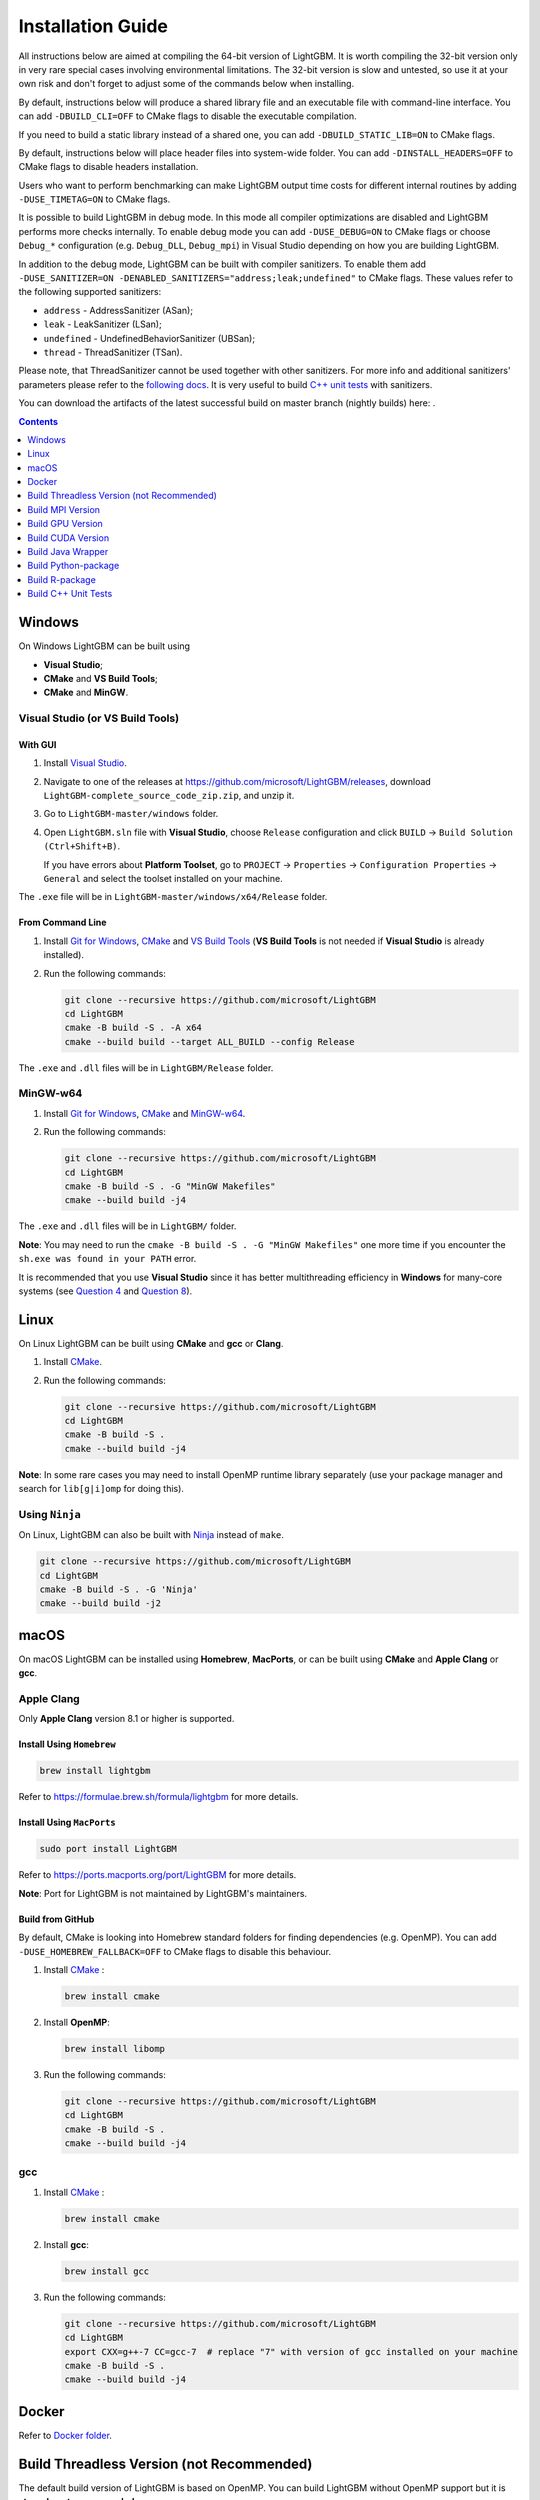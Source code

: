 Installation Guide
==================

All instructions below are aimed at compiling the 64-bit version of LightGBM.
It is worth compiling the 32-bit version only in very rare special cases involving environmental limitations.
The 32-bit version is slow and untested, so use it at your own risk and don't forget to adjust some of the commands below when installing.

By default, instructions below will produce a shared library file and an executable file with command-line interface.
You can add ``-DBUILD_CLI=OFF`` to CMake flags to disable the executable compilation.

If you need to build a static library instead of a shared one, you can add ``-DBUILD_STATIC_LIB=ON`` to CMake flags.

By default, instructions below will place header files into system-wide folder.
You can add ``-DINSTALL_HEADERS=OFF`` to CMake flags to disable headers installation.

Users who want to perform benchmarking can make LightGBM output time costs for different internal routines by adding ``-DUSE_TIMETAG=ON`` to CMake flags.

It is possible to build LightGBM in debug mode. In this mode all compiler optimizations are disabled and LightGBM performs more checks internally. To enable debug mode you can add ``-DUSE_DEBUG=ON`` to CMake flags or choose ``Debug_*`` configuration (e.g. ``Debug_DLL``, ``Debug_mpi``) in Visual Studio depending on how you are building LightGBM.

.. _sanitizers:

In addition to the debug mode, LightGBM can be built with compiler sanitizers.
To enable them add ``-DUSE_SANITIZER=ON -DENABLED_SANITIZERS="address;leak;undefined"`` to CMake flags.
These values refer to the following supported sanitizers:

- ``address`` - AddressSanitizer (ASan);
- ``leak`` - LeakSanitizer (LSan);
- ``undefined`` - UndefinedBehaviorSanitizer (UBSan);
- ``thread`` - ThreadSanitizer (TSan).

Please note, that ThreadSanitizer cannot be used together with other sanitizers.
For more info and additional sanitizers' parameters please refer to the `following docs`_.
It is very useful to build `C++ unit tests <#build-c-unit-tests>`__ with sanitizers.

.. _nightly-builds:

You can download the artifacts of the latest successful build on master branch (nightly builds) here: |download artifacts|.

.. contents:: **Contents**
    :depth: 1
    :local:
    :backlinks: none

Windows
~~~~~~~

On Windows LightGBM can be built using

- **Visual Studio**;

- **CMake** and **VS Build Tools**;

- **CMake** and **MinGW**.

Visual Studio (or VS Build Tools)
^^^^^^^^^^^^^^^^^^^^^^^^^^^^^^^^^

With GUI
********

1. Install `Visual Studio`_.

2. Navigate to one of the releases at https://github.com/microsoft/LightGBM/releases, download ``LightGBM-complete_source_code_zip.zip``, and unzip it.

3. Go to ``LightGBM-master/windows`` folder.

4. Open ``LightGBM.sln`` file with **Visual Studio**, choose ``Release`` configuration and click ``BUILD`` -> ``Build Solution (Ctrl+Shift+B)``.

   If you have errors about **Platform Toolset**, go to ``PROJECT`` -> ``Properties`` -> ``Configuration Properties`` -> ``General`` and select the toolset installed on your machine.

The ``.exe`` file will be in ``LightGBM-master/windows/x64/Release`` folder.

From Command Line
*****************

1. Install `Git for Windows`_, `CMake`_ and `VS Build Tools`_ (**VS Build Tools** is not needed if **Visual Studio** is already installed).

2. Run the following commands:

   .. code:: console

     git clone --recursive https://github.com/microsoft/LightGBM
     cd LightGBM
     cmake -B build -S . -A x64
     cmake --build build --target ALL_BUILD --config Release

The ``.exe`` and ``.dll`` files will be in ``LightGBM/Release`` folder.

MinGW-w64
^^^^^^^^^

1. Install `Git for Windows`_, `CMake`_ and `MinGW-w64`_.

2. Run the following commands:

   .. code:: console

     git clone --recursive https://github.com/microsoft/LightGBM
     cd LightGBM
     cmake -B build -S . -G "MinGW Makefiles"
     cmake --build build -j4

The ``.exe`` and ``.dll`` files will be in ``LightGBM/`` folder.

**Note**: You may need to run the ``cmake -B build -S . -G "MinGW Makefiles"`` one more time if you encounter the ``sh.exe was found in your PATH`` error.

It is recommended that you use **Visual Studio** since it has better multithreading efficiency in **Windows** for many-core systems
(see `Question 4 <./FAQ.rst#i-am-using-windows-should-i-use-visual-studio-or-mingw-for-compiling-lightgbm>`__ and `Question 8 <./FAQ.rst#cpu-usage-is-low-like-10-in-windows-when-using-lightgbm-on-very-large-datasets-with-many-core-systems>`__).

Linux
~~~~~

On Linux LightGBM can be built using **CMake** and **gcc** or **Clang**.

1. Install `CMake`_.

2. Run the following commands:

   .. code:: sh

     git clone --recursive https://github.com/microsoft/LightGBM
     cd LightGBM
     cmake -B build -S .
     cmake --build build -j4

**Note**: In some rare cases you may need to install OpenMP runtime library separately (use your package manager and search for ``lib[g|i]omp`` for doing this).

Using ``Ninja``
^^^^^^^^^^^^^^^

On Linux, LightGBM can also be built with `Ninja <https://ninja-build.org/>`__ instead of ``make``.

.. code:: sh

     git clone --recursive https://github.com/microsoft/LightGBM
     cd LightGBM
     cmake -B build -S . -G 'Ninja'
     cmake --build build -j2

macOS
~~~~~

On macOS LightGBM can be installed using **Homebrew**, **MacPorts**, or can be built using **CMake** and **Apple Clang** or **gcc**.

Apple Clang
^^^^^^^^^^^

Only **Apple Clang** version 8.1 or higher is supported.

Install Using ``Homebrew``
**************************

.. code:: sh

  brew install lightgbm

Refer to https://formulae.brew.sh/formula/lightgbm for more details.

Install Using ``MacPorts``
**************************

.. code:: sh

  sudo port install LightGBM

Refer to https://ports.macports.org/port/LightGBM for more details.

**Note**: Port for LightGBM is not maintained by LightGBM's maintainers.

Build from GitHub
*****************

By default, CMake is looking into Homebrew standard folders for finding dependencies (e.g. OpenMP).
You can add ``-DUSE_HOMEBREW_FALLBACK=OFF`` to CMake flags to disable this behaviour.

1. Install `CMake`_ :

   .. code:: sh

     brew install cmake

2. Install **OpenMP**:

   .. code:: sh

     brew install libomp

3. Run the following commands:

   .. code:: sh

     git clone --recursive https://github.com/microsoft/LightGBM
     cd LightGBM
     cmake -B build -S .
     cmake --build build -j4

gcc
^^^

1. Install `CMake`_ :

   .. code:: sh

     brew install cmake

2. Install **gcc**:

   .. code:: sh

     brew install gcc

3. Run the following commands:

   .. code:: sh

     git clone --recursive https://github.com/microsoft/LightGBM
     cd LightGBM
     export CXX=g++-7 CC=gcc-7  # replace "7" with version of gcc installed on your machine
     cmake -B build -S .
     cmake --build build -j4

Docker
~~~~~~

Refer to `Docker folder <https://github.com/microsoft/LightGBM/tree/master/docker>`__.

Build Threadless Version (not Recommended)
~~~~~~~~~~~~~~~~~~~~~~~~~~~~~~~~~~~~~~~~~~

The default build version of LightGBM is based on OpenMP.
You can build LightGBM without OpenMP support but it is **strongly not recommended**.

Windows
^^^^^^^

On Windows a version of LightGBM without OpenMP support can be built using

- **Visual Studio**;

- **CMake** and **VS Build Tools**;

- **CMake** and **MinGW**.

Visual Studio (or VS Build Tools)
*********************************

With GUI
--------

1. Install `Visual Studio`_.

2. Navigate to one of the releases at https://github.com/microsoft/LightGBM/releases, download ``LightGBM-complete_source_code_zip.zip``, and unzip it.

3. Go to ``LightGBM-master/windows`` folder.

4. Open ``LightGBM.sln`` file with **Visual Studio**.

5. Go to ``PROJECT`` -> ``Properties`` -> ``Configuration Properties`` -> ``C/C++`` -> ``Language`` and change the ``OpenMP Support`` property to ``No (/openmp-)``.

6. Get back to the project's main screen, then choose ``Release`` configuration and click ``BUILD`` -> ``Build Solution (Ctrl+Shift+B)``.

   If you have errors about **Platform Toolset**, go to ``PROJECT`` -> ``Properties`` -> ``Configuration Properties`` -> ``General`` and select the toolset installed on your machine.

The ``.exe`` file will be in ``LightGBM-master/windows/x64/Release`` folder.

From Command Line
-----------------

1. Install `Git for Windows`_, `CMake`_ and `VS Build Tools`_ (**VS Build Tools** is not needed if **Visual Studio** is already installed).

2. Run the following commands:

   .. code:: console

     git clone --recursive https://github.com/microsoft/LightGBM
     cd LightGBM
     cmake -B build -S . -A x64 -DUSE_OPENMP=OFF
     cmake --build build --target ALL_BUILD --config Release

The ``.exe`` and ``.dll`` files will be in ``LightGBM/Release`` folder.

MinGW-w64
*********

1. Install `Git for Windows`_, `CMake`_ and `MinGW-w64`_.

2. Run the following commands:

   .. code:: console

     git clone --recursive https://github.com/microsoft/LightGBM
     cd LightGBM
     cmake -B build -S . -G "MinGW Makefiles" -DUSE_OPENMP=OFF
     cmake --build build -j4

The ``.exe`` and ``.dll`` files will be in ``LightGBM/`` folder.

**Note**: You may need to run the ``cmake -B build -S . -G "MinGW Makefiles" -DUSE_OPENMP=OFF`` one more time if you encounter the ``sh.exe was found in your PATH`` error.

Linux
^^^^^

On Linux a version of LightGBM without OpenMP support can be built using **CMake** and **gcc** or **Clang**.

1. Install `CMake`_.

2. Run the following commands:

   .. code:: sh

     git clone --recursive https://github.com/microsoft/LightGBM
     cd LightGBM
     cmake -B build -S . -DUSE_OPENMP=OFF
     cmake --build build -j4

macOS
^^^^^

On macOS a version of LightGBM without OpenMP support can be built using **CMake** and **Apple Clang** or **gcc**.

Apple Clang
***********

Only **Apple Clang** version 8.1 or higher is supported.

1. Install `CMake`_ :

   .. code:: sh

     brew install cmake

2. Run the following commands:

   .. code:: sh

     git clone --recursive https://github.com/microsoft/LightGBM
     cd LightGBM
     cmake -B build -S . -DUSE_OPENMP=OFF
     cmake --build build -j4

gcc
***

1. Install `CMake`_ :

   .. code:: sh

     brew install cmake

2. Install **gcc**:

   .. code:: sh

     brew install gcc

3. Run the following commands:

   .. code:: sh

     git clone --recursive https://github.com/microsoft/LightGBM
     cd LightGBM
     export CXX=g++-7 CC=gcc-7  # replace "7" with version of gcc installed on your machine
     cmake -B build -S . -DUSE_OPENMP=OFF
     cmake --build build -j4

Build MPI Version
~~~~~~~~~~~~~~~~~

The default build version of LightGBM is based on socket. LightGBM also supports MPI.
`MPI`_ is a high performance communication approach with `RDMA`_ support.

If you need to run a distributed learning application with high performance communication, you can build the LightGBM with MPI support.

Windows
^^^^^^^

On Windows an MPI version of LightGBM can be built using

- **MS MPI** and **Visual Studio**;

- **MS MPI**, **CMake** and **VS Build Tools**.

**Note**: Building MPI version by **MinGW** is not supported due to the miss of MPI library in it.

With GUI
********

1. You need to install `MS MPI`_ first. Both ``msmpisdk.msi`` and ``msmpisetup.exe`` are needed.

2. Install `Visual Studio`_.

3. Navigate to one of the releases at https://github.com/microsoft/LightGBM/releases, download ``LightGBM-complete_source_code_zip.zip``, and unzip it.

4. Go to ``LightGBM-master/windows`` folder.

5. Open ``LightGBM.sln`` file with **Visual Studio**, choose ``Release_mpi`` configuration and click ``BUILD`` -> ``Build Solution (Ctrl+Shift+B)``.

   If you have errors about **Platform Toolset**, go to ``PROJECT`` -> ``Properties`` -> ``Configuration Properties`` -> ``General`` and select the toolset installed on your machine.

The ``.exe`` file will be in ``LightGBM-master/windows/x64/Release_mpi`` folder.

From Command Line
*****************

1. You need to install `MS MPI`_ first. Both ``msmpisdk.msi`` and ``msmpisetup.exe`` are needed.

2. Install `Git for Windows`_, `CMake`_ and `VS Build Tools`_ (**VS Build Tools** is not needed if **Visual Studio** is already installed).

3. Run the following commands:

   .. code:: console

     git clone --recursive https://github.com/microsoft/LightGBM
     cd LightGBM
     cmake -B build -S . -A x64 -DUSE_MPI=ON
     cmake --build build --target ALL_BUILD --config Release

The ``.exe`` and ``.dll`` files will be in ``LightGBM/Release`` folder.

Linux
^^^^^

On Linux an MPI version of LightGBM can be built using **Open MPI**, **CMake** and **gcc** or **Clang**.

1. Install `Open MPI`_.

2. Install `CMake`_.

3. Run the following commands:

   .. code:: sh

     git clone --recursive https://github.com/microsoft/LightGBM
     cd LightGBM
     cmake -B build -S . -DUSE_MPI=ON
     cmake --build build -j4

**Note**: In some rare cases you may need to install OpenMP runtime library separately (use your package manager and search for ``lib[g|i]omp`` for doing this).

macOS
^^^^^

On macOS an MPI version of LightGBM can be built using **Open MPI**, **CMake** and **Apple Clang** or **gcc**.

Apple Clang
***********

Only **Apple Clang** version 8.1 or higher is supported.

1. Install `CMake`_ :

   .. code:: sh

     brew install cmake

2. Install **OpenMP**:

   .. code:: sh

     brew install libomp

3. Install **Open MPI**:

   .. code:: sh

     brew install open-mpi

4. Run the following commands:

   .. code:: sh

     git clone --recursive https://github.com/microsoft/LightGBM
     cd LightGBM
     cmake -B build -S . -DUSE_MPI=ON
     cmake --build build -j4

gcc
***

1. Install `CMake`_ :

   .. code:: sh

     brew install cmake

2. Install **gcc**:

   .. code:: sh

     brew install gcc

3. Install **Open MPI**:

   .. code:: sh

     brew install open-mpi

4. Run the following commands:

   .. code:: sh

     git clone --recursive https://github.com/microsoft/LightGBM
     cd LightGBM
     export CXX=g++-7 CC=gcc-7  # replace "7" with version of gcc installed on your machine
     cmake -B build -S . -DUSE_MPI=ON
     cmake --build build -j4

Build GPU Version
~~~~~~~~~~~~~~~~~

Windows
^^^^^^^

On Windows a GPU version of LightGBM (``device_type=gpu``) can be built using **OpenCL**, **Boost**, **CMake** and **VS Build Tools** or **MinGW**.

If you use **MinGW**, the build procedure is similar to the build on Linux.

Following procedure is for the **MSVC** (Microsoft Visual C++) build.

1. Install `Git for Windows`_, `CMake`_ and `VS Build Tools`_ (**VS Build Tools** is not needed if **Visual Studio** is installed).

2. Install **OpenCL** for Windows. The installation depends on the brand (NVIDIA, AMD, Intel) of your GPU card.

   - For running on Intel, get `Intel SDK for OpenCL`_.

   - For running on AMD, get AMD APP SDK.

   - For running on NVIDIA, get `CUDA Toolkit`_.

   Further reading and correspondence table: `GPU SDK Correspondence and Device Targeting Table <./GPU-Targets.rst>`__.

3. Install `Boost Binaries`_.

   **Note**: Match your Visual C++ version:

   Visual Studio 2015 -> ``msvc-14.0-64.exe``,

   Visual Studio 2017 -> ``msvc-14.1-64.exe``,

   Visual Studio 2019 -> ``msvc-14.2-64.exe``,

   Visual Studio 2022 -> ``msvc-14.3-64.exe``.

4. Run the following commands:

   .. code:: console

     git clone --recursive https://github.com/microsoft/LightGBM
     cd LightGBM
     cmake -B build -S . -A x64 -DUSE_GPU=ON -DBOOST_ROOT=C:/local/boost_1_63_0 -DBOOST_LIBRARYDIR=C:/local/boost_1_63_0/lib64-msvc-14.0
     # if you have installed NVIDIA CUDA to a customized location, you should specify paths to OpenCL headers and library like the following:
     # cmake -B build -S . -A x64 -DUSE_GPU=ON -DBOOST_ROOT=C:/local/boost_1_63_0 -DBOOST_LIBRARYDIR=C:/local/boost_1_63_0/lib64-msvc-14.0 -DOpenCL_LIBRARY="C:/Program Files/NVIDIA GPU Computing Toolkit/CUDA/v10.0/lib/x64/OpenCL.lib" -DOpenCL_INCLUDE_DIR="C:/Program Files/NVIDIA GPU Computing Toolkit/CUDA/v10.0/include"
     cmake --build build --target ALL_BUILD --config Release

   **Note**: ``C:/local/boost_1_63_0`` and ``C:/local/boost_1_63_0/lib64-msvc-14.0`` are locations of your **Boost** binaries (assuming you've downloaded 1.63.0 version for Visual Studio 2015).

Linux
^^^^^

On Linux a GPU version of LightGBM (``device_type=gpu``) can be built using **OpenCL**, **Boost**, **CMake** and **gcc** or **Clang**.

The following dependencies should be installed before compilation:

-  **OpenCL** 1.2 headers and libraries, which is usually provided by GPU manufacture.

   The generic OpenCL ICD packages (for example, Debian package ``ocl-icd-libopencl1`` and ``ocl-icd-opencl-dev``) can also be used.

-  **libboost** 1.56 or later (1.61 or later is recommended).

   We use Boost.Compute as the interface to GPU, which is part of the Boost library since version 1.61. However, since we include the source code of Boost.Compute as a submodule, we only require the host has Boost 1.56 or later installed. We also use Boost.Align for memory allocation. Boost.Compute requires Boost.System and Boost.Filesystem to store offline kernel cache.

   The following Debian packages should provide necessary Boost libraries: ``libboost-dev``, ``libboost-system-dev``, ``libboost-filesystem-dev``.

-  **CMake**

To build LightGBM GPU version, run the following commands:

.. code:: sh

  git clone --recursive https://github.com/microsoft/LightGBM
  cd LightGBM
  cmake -B build -S . -DUSE_GPU=ON
  # if you have installed NVIDIA CUDA to a customized location, you should specify paths to OpenCL headers and library like the following:
  # cmake -B build -S . -DUSE_GPU=ON -DOpenCL_LIBRARY=/usr/local/cuda/lib64/libOpenCL.so -DOpenCL_INCLUDE_DIR=/usr/local/cuda/include/
  cmake --build build

**Note**: In some rare cases you may need to install OpenMP runtime library separately (use your package manager and search for ``lib[g|i]omp`` for doing this).

macOS
^^^^^

The GPU version is not supported on macOS.

Docker
^^^^^^

Refer to `GPU Docker folder <https://github.com/microsoft/LightGBM/tree/master/docker/gpu>`__.

Build CUDA Version
~~~~~~~~~~~~~~~~~~

The `original GPU build <#build-gpu-version>`__ of LightGBM (``device_type=gpu``) is based on OpenCL.

The CUDA-based build (``device_type=cuda``) is a separate implementation.
Use this version in Linux environments with an NVIDIA GPU with compute capability 6.0 or higher.

Windows
^^^^^^^

The CUDA version is not supported on Windows.
Use the `GPU version <#build-gpu-version>`__ (``device_type=gpu``) for GPU acceleration on Windows.

Linux
^^^^^

On Linux a CUDA version of LightGBM can be built using **CUDA**, **CMake** and **gcc** or **Clang**.

The following dependencies should be installed before compilation:

-  **CUDA** 11.0 or later libraries. Please refer to `this detailed guide`_. Pay great attention to the minimum required versions of host compilers listed in the table from that guide and use only recommended versions of compilers.

-  **CMake**

To build LightGBM CUDA version, run the following commands:

.. code:: sh

  git clone --recursive https://github.com/microsoft/LightGBM
  cd LightGBM
  cmake -B build -S . -DUSE_CUDA=ON
  cmake --build build -j4

**Note**: In some rare cases you may need to install OpenMP runtime library separately (use your package manager and search for ``lib[g|i]omp`` for doing this).

macOS
^^^^^

The CUDA version is not supported on macOS.

Build Java Wrapper
~~~~~~~~~~~~~~~~~~

Using the following instructions you can generate a JAR file containing the LightGBM `C API <./Development-Guide.rst#c-api>`__ wrapped by **SWIG**.

Windows
^^^^^^^

On Windows a Java wrapper of LightGBM can be built using **Java**, **SWIG**, **CMake** and **VS Build Tools** or **MinGW**.

VS Build Tools
**************

1. Install `Git for Windows`_, `CMake`_ and `VS Build Tools`_ (**VS Build Tools** is not needed if **Visual Studio** is already installed).

2. Install `SWIG`_ and **Java** (also make sure that ``JAVA_HOME`` environment variable is set properly).

3. Run the following commands:

   .. code:: console

     git clone --recursive https://github.com/microsoft/LightGBM
     cd LightGBM
     cmake -B build -S . -A x64 -DUSE_SWIG=ON
     cmake --build build --target ALL_BUILD --config Release

The ``.jar`` file will be in ``LightGBM/build`` folder and the ``.dll`` files will be in ``LightGBM/Release`` folder.

MinGW-w64
*********

1. Install `Git for Windows`_, `CMake`_ and `MinGW-w64`_.

2. Install `SWIG`_ and **Java** (also make sure that ``JAVA_HOME`` environment variable is set properly).

3. Run the following commands:

   .. code:: console

     git clone --recursive https://github.com/microsoft/LightGBM
     cd LightGBM
     cmake -B build -S . -G "MinGW Makefiles" -DUSE_SWIG=ON
     cmake --build build -j4

The ``.jar`` file will be in ``LightGBM/build`` folder and the ``.dll`` files will be in ``LightGBM/`` folder.

**Note**: You may need to run the ``cmake -B build -S . -G "MinGW Makefiles" -DUSE_SWIG=ON`` one more time if you encounter the ``sh.exe was found in your PATH`` error.

It is recommended to use **VS Build Tools (Visual Studio)** since it has better multithreading efficiency in **Windows** for many-core systems
(see `Question 4 <./FAQ.rst#i-am-using-windows-should-i-use-visual-studio-or-mingw-for-compiling-lightgbm>`__ and `Question 8 <./FAQ.rst#cpu-usage-is-low-like-10-in-windows-when-using-lightgbm-on-very-large-datasets-with-many-core-systems>`__).

Linux
^^^^^

On Linux a Java wrapper of LightGBM can be built using **Java**, **SWIG**, **CMake** and **gcc** or **Clang**.

1. Install `CMake`_, `SWIG`_ and **Java** (also make sure that ``JAVA_HOME`` environment variable is set properly).

2. Run the following commands:

   .. code:: sh

     git clone --recursive https://github.com/microsoft/LightGBM
     cd LightGBM
     cmake -B build -S . -DUSE_SWIG=ON
     cmake --build build -j4

**Note**: In some rare cases you may need to install OpenMP runtime library separately (use your package manager and search for ``lib[g|i]omp`` for doing this).

macOS
^^^^^

On macOS a Java wrapper of LightGBM can be built using **Java**, **SWIG**, **CMake** and **Apple Clang** or **gcc**.

First, install `SWIG`_ and **Java** (also make sure that ``JAVA_HOME`` environment variable is set properly).
Then, either follow the **Apple Clang** or **gcc** installation instructions below.

Apple Clang
***********

Only **Apple Clang** version 8.1 or higher is supported.

1. Install `CMake`_ :

   .. code:: sh

     brew install cmake

2. Install **OpenMP**:

   .. code:: sh

     brew install libomp

3. Run the following commands:

   .. code:: sh

     git clone --recursive https://github.com/microsoft/LightGBM
     cd LightGBM
     cmake -B build -S . -DUSE_SWIG=ON
     cmake --build build -j4

gcc
***

1. Install `CMake`_ :

   .. code:: sh

     brew install cmake

2. Install **gcc**:

   .. code:: sh

     brew install gcc

3. Run the following commands:

   .. code:: sh

     git clone --recursive https://github.com/microsoft/LightGBM
     cd LightGBM
     export CXX=g++-7 CC=gcc-7  # replace "7" with version of gcc installed on your machine
     cmake -B build -S . -DUSE_SWIG=ON
     cmake --build build -j4

Build Python-package
~~~~~~~~~~~~~~~~~~~~

Refer to `Python-package folder <https://github.com/microsoft/LightGBM/tree/master/python-package>`__.

Build R-package
~~~~~~~~~~~~~~~

Refer to `R-package folder <https://github.com/microsoft/LightGBM/tree/master/R-package>`__.

Build C++ Unit Tests
~~~~~~~~~~~~~~~~~~~~

Windows
^^^^^^^

On Windows, C++ unit tests of LightGBM can be built using **CMake** and **VS Build Tools**.

1. Install `Git for Windows`_, `CMake`_ and `VS Build Tools`_ (**VS Build Tools** is not needed if **Visual Studio** (2015 or newer) is already installed).

2. Run the following commands:

   .. code:: console

     git clone --recursive https://github.com/microsoft/LightGBM
     cd LightGBM
     cmake -B build -S . -A x64 -DBUILD_CPP_TEST=ON -DUSE_OPENMP=OFF
     cmake --build build --target testlightgbm --config Debug

The ``.exe`` file will be in ``LightGBM/Debug`` folder.

Linux
^^^^^

On Linux a C++ unit tests of LightGBM can be built using **CMake** and **gcc** or **Clang**.

1. Install `CMake`_.

2. Run the following commands:

   .. code:: sh

     git clone --recursive https://github.com/microsoft/LightGBM
     cd LightGBM
     cmake -B build -S . -DBUILD_CPP_TEST=ON -DUSE_OPENMP=OFF
     cmake --build build --target testlightgbm -j4

macOS
^^^^^

On macOS a C++ unit tests of LightGBM can be built using **CMake** and **Apple Clang** or **gcc**.

Apple Clang
***********

Only **Apple Clang** version 8.1 or higher is supported.

1. Install `CMake`_ :

   .. code:: sh

     brew install cmake

2. Run the following commands:

   .. code:: sh

     git clone --recursive https://github.com/microsoft/LightGBM
     cd LightGBM
     cmake -B build -S . -DBUILD_CPP_TEST=ON -DUSE_OPENMP=OFF
     cmake --build build --target testlightgbm -j4

gcc
***

1. Install `CMake`_ :

   .. code:: sh

     brew install cmake

2. Install **gcc**:

   .. code:: sh

     brew install gcc

3. Run the following commands:

   .. code:: sh

     git clone --recursive https://github.com/microsoft/LightGBM
     cd LightGBM
     export CXX=g++-7 CC=gcc-7  # replace "7" with version of gcc installed on your machine
     cmake -B build -S . -DBUILD_CPP_TEST=ON -DUSE_OPENMP=OFF
     cmake --build build --target testlightgbm -j4


.. |download artifacts| image:: ./_static/images/artifacts-not-available.svg
   :target: https://lightgbm.readthedocs.io/en/latest/Installation-Guide.html

.. _Visual Studio: https://visualstudio.microsoft.com/downloads/

.. _Git for Windows: https://git-scm.com/download/win

.. _CMake: https://cmake.org/

.. _VS Build Tools: https://visualstudio.microsoft.com/downloads/

.. _MinGW-w64: https://www.mingw-w64.org/downloads/

.. _MPI: https://en.wikipedia.org/wiki/Message_Passing_Interface

.. _RDMA: https://en.wikipedia.org/wiki/Remote_direct_memory_access

.. _MS MPI: https://learn.microsoft.com/en-us/message-passing-interface/microsoft-mpi-release-notes

.. _Open MPI: https://www.open-mpi.org/

.. _Intel SDK for OpenCL: https://software.intel.com/en-us/articles/opencl-drivers

.. _CUDA Toolkit: https://developer.nvidia.com/cuda-downloads

.. _Boost Binaries: https://sourceforge.net/projects/boost/files/boost-binaries/

.. _SWIG: https://www.swig.org/download.html

.. _this detailed guide: https://docs.nvidia.com/cuda/cuda-installation-guide-linux/index.html

.. _following docs: https://github.com/google/sanitizers/wiki
